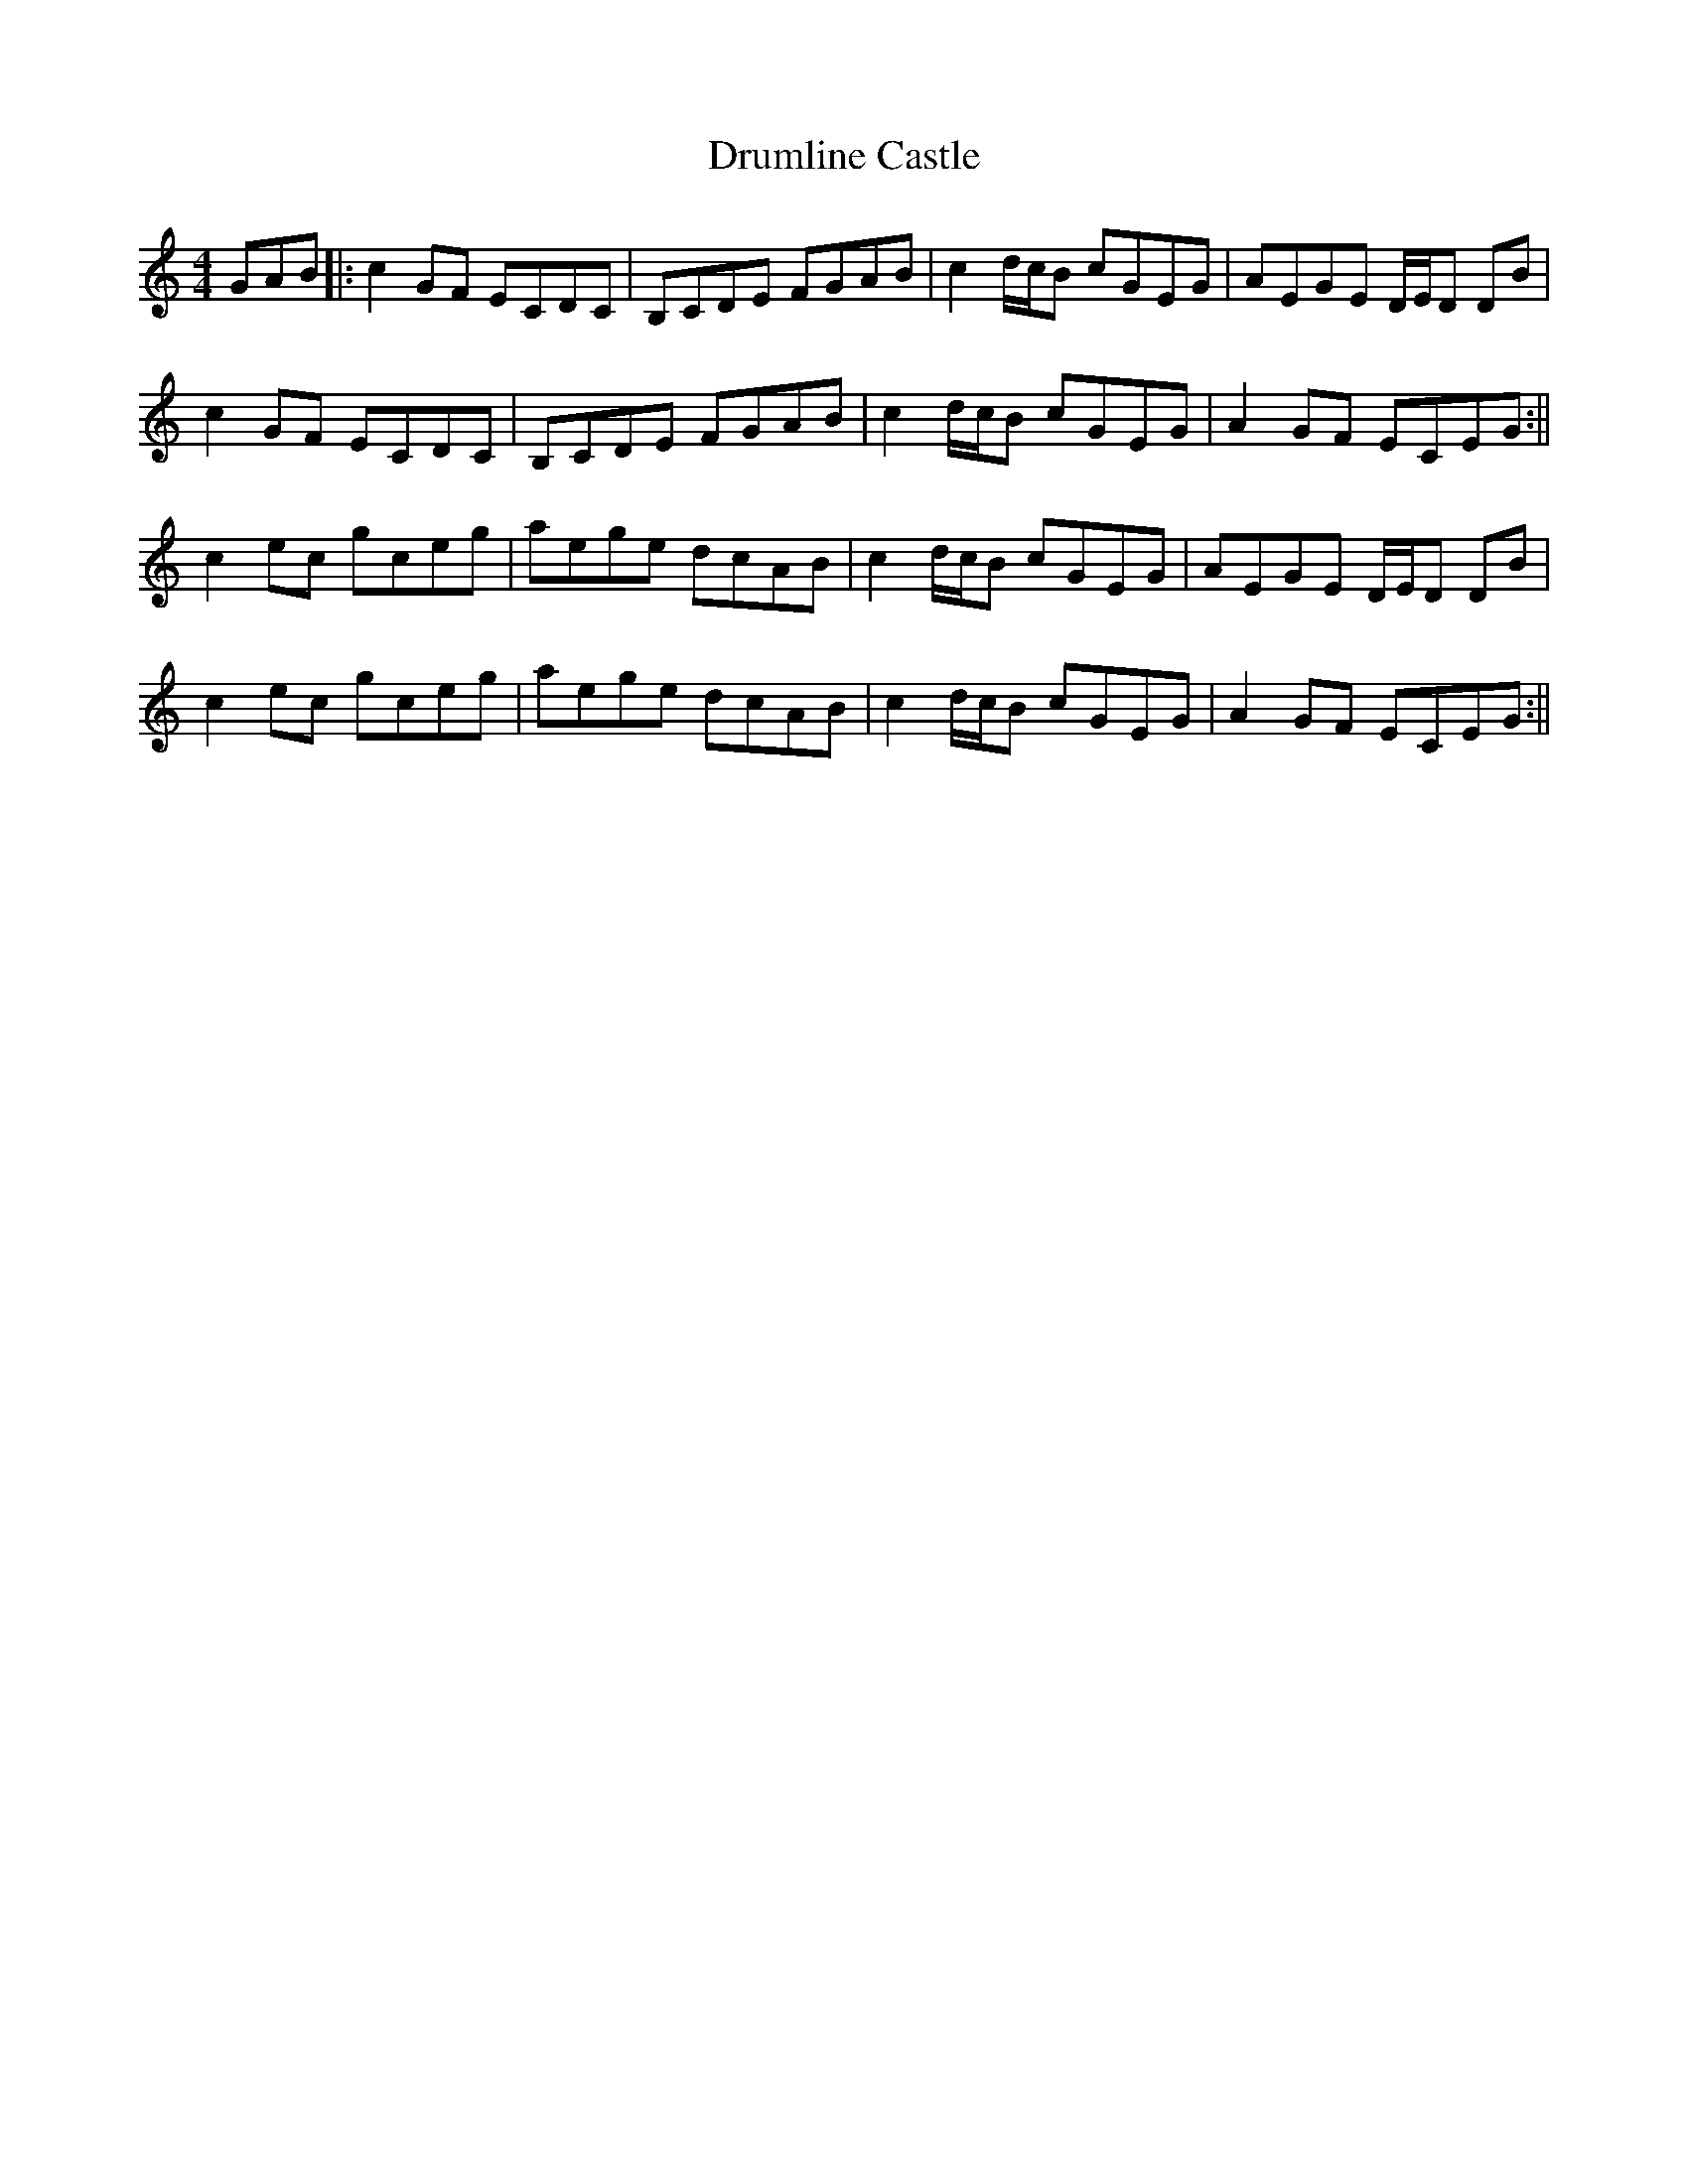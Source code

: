 X: 1
T: Drumline Castle
Z: Donough
S: https://thesession.org/tunes/15630#setting29330
R: reel
M: 4/4
L: 1/8
K: Cmaj
GAB|:c2 GF ECDC|B,CDE FGAB|c2 d/c/B cGEG|AEGE D/E/D DB|
c2 GF ECDC|B,CDE FGAB|c2 d/c/B cGEG|A2 GF ECEG:||
c2 ec gceg| aege dcAB|c2 d/c/B cGEG|AEGE D/E/D DB|
c2 ec gceg| aege dcAB|c2 d/c/B cGEG|A2 GF ECEG:||
